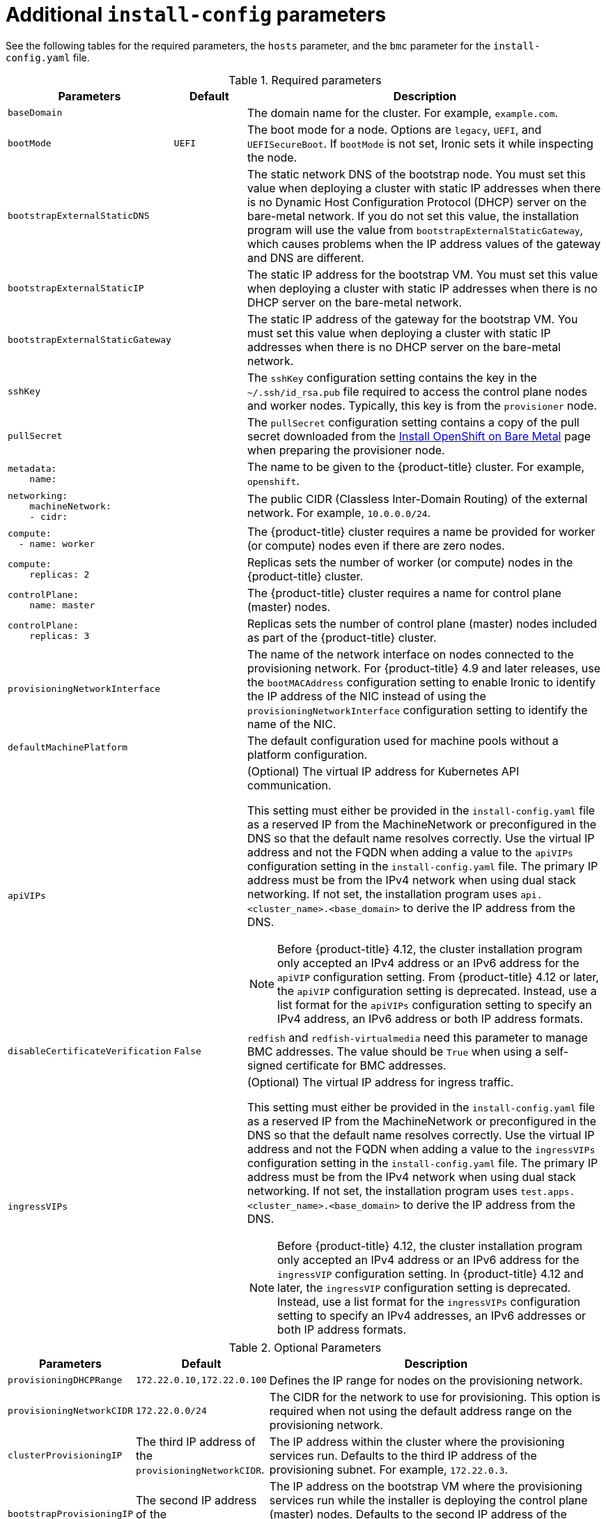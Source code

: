 // Module included in the following assemblies:
//
// * installing/installing_bare_metal/ipi/ipi-install-installation-workflow.adoc

:_mod-docs-content-type: REFERENCE
[id="additional-install-config-parameters_{context}"]
= Additional `install-config` parameters

See the following tables for the required parameters, the `hosts` parameter,
and the `bmc` parameter for the `install-config.yaml` file.

[cols="2,1,5"]
[options="header"]
.Required parameters
|===
|Parameters |Default |Description


| `baseDomain`
|
| The domain name for the cluster. For example, `example.com`.

| `bootMode`
| `UEFI`
| The boot mode for a node. Options are `legacy`, `UEFI`, and `UEFISecureBoot`. If `bootMode` is not set, Ironic sets it while inspecting the node.

| `bootstrapExternalStaticDNS`
|
| The static network DNS of the bootstrap node. You must set this value when deploying a cluster with static IP addresses when there is no Dynamic Host Configuration Protocol (DHCP) server on the bare-metal network. If you do not set this value, the installation program will use the value from `bootstrapExternalStaticGateway`, which causes problems when the IP address values of the gateway and DNS are different.

| `bootstrapExternalStaticIP`
|
| The static IP address for the bootstrap VM. You must set this value when deploying a cluster with static IP addresses when there is no DHCP server on the bare-metal network.

| `bootstrapExternalStaticGateway`
|
| The static IP address of the gateway for the bootstrap VM. You must set this value when deploying a cluster with static IP addresses when there is no DHCP server on the bare-metal network.

| `sshKey`
|
| The `sshKey` configuration setting contains the key in the `~/.ssh/id_rsa.pub` file required to access the control plane nodes and worker nodes. Typically, this key is from the `provisioner` node.

| `pullSecret`
|
| The `pullSecret` configuration setting contains a copy of the pull secret downloaded from the link:https://console.redhat.com/openshift/install/metal/user-provisioned[Install OpenShift on Bare Metal] page when preparing the provisioner node.


a|
----
metadata:
    name:
----
|
|The name to be given to the {product-title} cluster. For example, `openshift`.


a|
----
networking:
    machineNetwork:
    - cidr:
----
|
|The public CIDR (Classless Inter-Domain Routing) of the external network. For example, `10.0.0.0/24`.

a|
----
compute:
  - name: worker
----
|
|The {product-title} cluster requires a name be provided for worker (or compute) nodes even if there are zero nodes.


a|
----
compute:
    replicas: 2
----
|
|Replicas sets the number of worker (or compute) nodes in the {product-title} cluster.


a|
----
controlPlane:
    name: master
----
|
|The {product-title} cluster requires a name for control plane (master) nodes.


a|
----
controlPlane:
    replicas: 3
----
|
|Replicas sets the number of control plane (master) nodes included as part of the {product-title} cluster.

a| `provisioningNetworkInterface` |  | The name of the network interface on nodes connected to the provisioning network. For {product-title} 4.9 and later releases, use the `bootMACAddress` configuration setting to enable Ironic to identify the IP address of the NIC instead of using the `provisioningNetworkInterface` configuration setting to identify the name of the NIC.


| `defaultMachinePlatform` | | The default configuration used for machine pools without a platform configuration.

| `apiVIPs` | a| (Optional) The virtual IP address for Kubernetes API communication.

This setting must either be provided in the `install-config.yaml` file as a reserved IP from the MachineNetwork or preconfigured in the DNS so that the default name resolves correctly. Use the virtual IP address and not the FQDN when adding a value to the `apiVIPs` configuration setting in the `install-config.yaml` file. The primary IP address must be from the IPv4 network when using dual stack networking. If not set, the installation program uses `api.<cluster_name>.<base_domain>` to derive the IP address from the DNS.

[NOTE]
====
Before {product-title} 4.12, the cluster installation program only accepted an IPv4 address or an IPv6 address for the `apiVIP` configuration setting. From {product-title} 4.12 or later, the `apiVIP` configuration setting is deprecated. Instead, use a list format for the `apiVIPs` configuration setting to specify an IPv4 address, an IPv6 address or both IP address formats.
====


| `disableCertificateVerification` | `False` | `redfish` and `redfish-virtualmedia` need this parameter to manage BMC addresses. The value should be `True` when using a self-signed certificate for BMC addresses.

| `ingressVIPs` | a| (Optional) The virtual IP address for ingress traffic.

This setting must either be provided in the `install-config.yaml` file as a reserved IP from the MachineNetwork or preconfigured in the DNS so that the default name resolves correctly. Use the virtual IP address and not the FQDN when adding a value to the `ingressVIPs` configuration setting in the `install-config.yaml` file. The primary IP address must be from the IPv4 network when using dual stack networking. If not set, the installation program uses `test.apps.<cluster_name>.<base_domain>` to derive the IP address from the DNS.

[NOTE]
====
Before {product-title} 4.12, the cluster installation program only accepted an IPv4 address or an IPv6 address for the `ingressVIP` configuration setting. In {product-title} 4.12 and later, the `ingressVIP` configuration setting is deprecated. Instead, use a list format for the `ingressVIPs` configuration setting to specify an IPv4 addresses, an IPv6 addresses or both IP address formats.
====

|===


[cols="1,1,3", options="header"]
.Optional Parameters
|===
|Parameters
|Default
|Description

|`provisioningDHCPRange`
|`172.22.0.10,172.22.0.100`
|Defines the IP range for nodes on the provisioning network.

a|`provisioningNetworkCIDR`
|`172.22.0.0/24`
|The CIDR for the network to use for provisioning. This option is required when not using the default address range on the provisioning network.

|`clusterProvisioningIP`
|The third IP address of the `provisioningNetworkCIDR`.
|The IP address within the cluster where the provisioning services run. Defaults to the third IP address of the provisioning subnet. For example, `172.22.0.3`.

|`bootstrapProvisioningIP`
|The second IP address of the `provisioningNetworkCIDR`.
|The IP address on the bootstrap VM where the provisioning services run while the installer is deploying the control plane (master) nodes. Defaults to the second IP address of the provisioning subnet. For example, `172.22.0.2` or `2620:52:0:1307::2`.

| `externalBridge`
| `baremetal`
| The name of the bare-metal bridge of the hypervisor attached to the bare-metal network.

| `provisioningBridge`
| `provisioning`
| The name of the provisioning bridge on the `provisioner` host attached to the provisioning network.

|`architecture`
|
|Defines the host architecture for your cluster. Valid values are `amd64` or `arm64`.

| `defaultMachinePlatform`
|
| The default configuration used for machine pools without a platform configuration.

| `bootstrapOSImage`
|
| A URL to override the default operating system image for the bootstrap node. The URL must contain a SHA-256 hash of the image. For example:
`https://mirror.openshift.com/rhcos-<version>-qemu.qcow2.gz?sha256=<uncompressed_sha256>`.

| `provisioningNetwork`
|
| The `provisioningNetwork` configuration setting determines whether the cluster uses the provisioning network. If it does, the configuration setting also determines if the cluster manages the network.

`Disabled`: Set this parameter to `Disabled` to disable the requirement for a provisioning network. When set to `Disabled`, you must only use virtual media based provisioning, or bring up the cluster using the assisted installer. If `Disabled` and using power management, BMCs must be accessible from the bare-metal network. If `Disabled`, you must provide two IP addresses on the bare-metal network that are used for the provisioning services.

`Managed`: Set this parameter to `Managed`, which is the default, to fully manage the provisioning network, including DHCP, TFTP, and so on.

`Unmanaged`: Set this parameter to `Unmanaged` to enable the provisioning network but take care of manual configuration of DHCP. Virtual media provisioning is recommended but PXE is still available if required.

| `httpProxy`
|
| Set this parameter to the appropriate HTTP proxy used within your environment.

| `httpsProxy`
|
| Set this parameter to the appropriate HTTPS proxy used within your environment.

| `noProxy`
|
| Set this parameter to the appropriate list of exclusions for proxy usage within your environment.

|===

[discrete]
== Hosts

The `hosts` parameter is a list of separate bare metal assets used to build the cluster.

[width="100%", cols="3,2,5",  options="header"]
.Hosts
|===
|Name |Default |Description
| `name`
|
| The name of the `BareMetalHost` resource to associate with the details. For example, `openshift-master-0`.


| `role`
|
| The role of the bare metal node. Either `master` or `worker`.


| `bmc`
|
| Connection details for the baseboard management controller. See the BMC addressing section for additional details.


| `bootMACAddress`
|
a| The MAC address of the NIC that the host uses for the provisioning network. Ironic retrieves the IP address using the `bootMACAddress` configuration setting. Then, it binds to the host.

[NOTE]
====
You must provide a valid MAC address from the host if you disabled the provisioning network.
====

| `networkConfig`
|
| Set this optional parameter to configure the network interface of a host. See "(Optional) Configuring host network interfaces" for additional details.

|===
